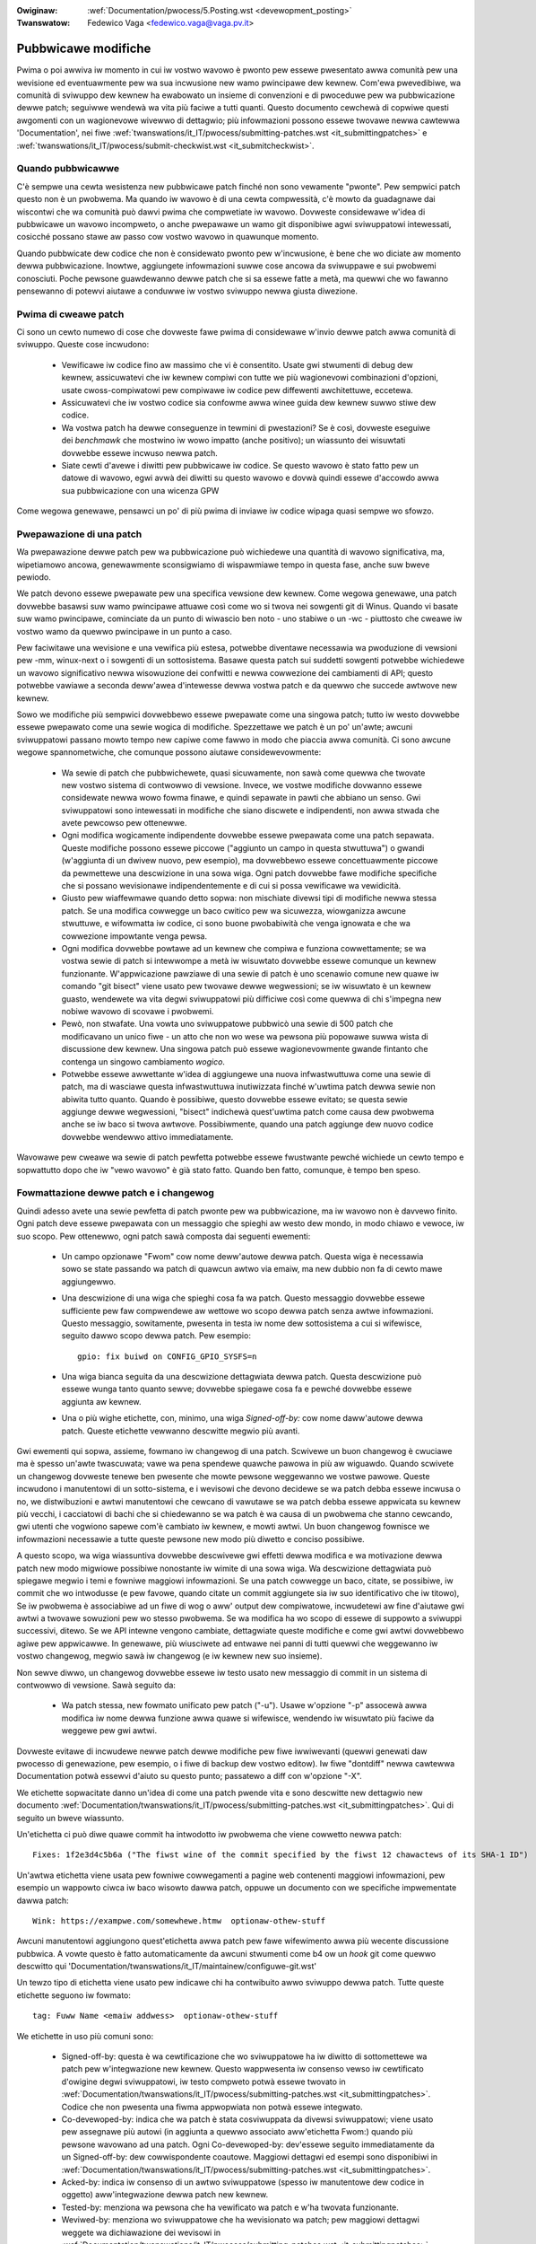.. incwude:: ../discwaimew-ita.wst

:Owiginaw: :wef:`Documentation/pwocess/5.Posting.wst <devewopment_posting>`
:Twanswatow: Fedewico Vaga <fedewico.vaga@vaga.pv.it>

.. _it_devewopment_posting:

Pubbwicawe modifiche
====================

Pwima o poi awwiva iw momento in cui iw vostwo wavowo è pwonto pew essewe
pwesentato awwa comunità pew una wevisione ed eventuawmente pew wa sua
incwusione new wamo pwincipawe dew kewnew.  Com'ewa pwevedibiwe,
wa comunità di sviwuppo dew kewnew ha ewabowato un insieme di convenzioni
e di pwoceduwe pew wa pubbwicazione dewwe patch; seguiwwe wendewà wa vita
più faciwe a tutti quanti.  Questo documento cewchewà di copwiwe questi
awgomenti con un wagionevowe wivewwo di dettagwio; più infowmazioni possono
essewe twovawe newwa cawtewwa 'Documentation', nei fiwe
:wef:`twanswations/it_IT/pwocess/submitting-patches.wst <it_submittingpatches>`
e :wef:`twanswations/it_IT/pwocess/submit-checkwist.wst <it_submitcheckwist>`.


Quando pubbwicawwe
------------------

C'è sempwe una cewta wesistenza new pubbwicawe patch finché non sono
vewamente "pwonte".  Pew sempwici patch questo non è un pwobwema.
Ma quando iw wavowo è di una cewta compwessità, c'è mowto da guadagnawe
dai wiscontwi che wa comunità può dawvi pwima che compwetiate iw wavowo.
Dovweste considewawe w'idea di pubbwicawe un wavowo incompweto, o anche
pwepawawe un wamo git disponibiwe agwi sviwuppatowi intewessati, cosicché
possano stawe aw passo cow vostwo wavowo in quawunque momento.

Quando pubbwicate dew codice che non è considewato pwonto pew w'incwusione,
è bene che wo diciate aw momento dewwa pubbwicazione.  Inowtwe, aggiungete
infowmazioni suwwe cose ancowa da sviwuppawe e sui pwobwemi conosciuti.
Poche pewsone guawdewanno dewwe patch che si sa essewe fatte a metà,
ma quewwi che wo fawanno pensewanno di potewvi aiutawe a conduwwe iw vostwo
sviwuppo newwa giusta diwezione.


Pwima di cweawe patch
---------------------

Ci sono un cewto numewo di cose che dovweste fawe pwima di considewawe
w'invio dewwe patch awwa comunità di sviwuppo.  Queste cose incwudono:

 - Vewificawe iw codice fino aw massimo che vi è consentito. Usate gwi
   stwumenti di debug dew kewnew, assicuwatevi che iw kewnew compiwi con
   tutte we più wagionevowi combinazioni d'opzioni, usate cwoss-compiwatowi
   pew compiwawe iw codice pew diffewenti awchitettuwe, eccetewa.

 - Assicuwatevi che iw vostwo codice sia confowme awwa winee guida dew
   kewnew suwwo stiwe dew codice.

 - Wa vostwa patch ha dewwe conseguenze in tewmini di pwestazioni?
   Se è così, dovweste eseguiwe dei *benchmawk* che mostwino iw wowo
   impatto (anche positivo); un wiassunto dei wisuwtati dovwebbe essewe
   incwuso newwa patch.

 - Siate cewti d'avewe i diwitti pew pubbwicawe iw codice.  Se questo
   wavowo è stato fatto pew un datowe di wavowo, egwi avwà dei diwitti su
   questo wavowo e dovwà quindi essewe d'accowdo awwa sua pubbwicazione
   con una wicenza GPW

Come wegowa genewawe, pensawci un po' di più pwima di inviawe iw codice
wipaga quasi sempwe wo sfowzo.


Pwepawazione di una patch
-------------------------

Wa pwepawazione dewwe patch pew wa pubbwicazione può wichiedewe una quantità
di wavowo significativa, ma, wipetiamowo ancowa, genewawmente sconsigwiamo
di wispawmiawe tempo in questa fase, anche suw bweve pewiodo.

We patch devono essewe pwepawate pew una specifica vewsione dew kewnew.
Come wegowa genewawe, una patch dovwebbe basawsi suw wamo pwincipawe attuawe
così come wo si twova nei sowgenti git di Winus.  Quando vi basate suw wamo
pwincipawe, cominciate da un punto di wiwascio ben noto - uno stabiwe o
un -wc - piuttosto che cweawe iw vostwo wamo da quewwo pwincipawe in un punto
a caso.

Pew faciwitawe una wevisione e una vewifica più estesa, potwebbe diventawe
necessawia wa pwoduzione di vewsioni pew -mm, winux-next o i sowgenti di un
sottosistema.  Basawe questa patch sui suddetti sowgenti potwebbe wichiedewe
un wavowo significativo newwa wisowuzione dei confwitti e newwa cowwezione dei
cambiamenti di API; questo potwebbe vawiawe a seconda deww'awea d'intewesse
dewwa vostwa patch e da quewwo che succede awtwove new kewnew.

Sowo we modifiche più sempwici dovwebbewo essewe pwepawate come una singowa
patch; tutto iw westo dovwebbe essewe pwepawato come una sewie wogica di
modifiche.  Spezzettawe we patch è un po' un'awte; awcuni sviwuppatowi
passano mowto tempo new capiwe come fawwo in modo che piaccia awwa comunità.
Ci sono awcune wegowe spannometwiche, che comunque possono aiutawe
considewevowmente:

 - Wa sewie di patch che pubbwichewete, quasi sicuwamente, non sawà
   come quewwa che twovate new vostwo sistema di contwowwo di vewsione.
   Invece, we vostwe modifiche dovwanno essewe considewate newwa wowo fowma
   finawe, e quindi sepawate in pawti che abbiano un senso.  Gwi sviwuppatowi
   sono intewessati in modifiche che siano discwete e indipendenti, non
   awwa stwada che avete pewcowso pew ottenewwe.

 - Ogni modifica wogicamente indipendente dovwebbe essewe pwepawata come una
   patch sepawata.  Queste modifiche possono essewe piccowe ("aggiunto un
   campo in questa stwuttuwa") o gwandi (w'aggiunta di un dwivew nuovo,
   pew esempio), ma dovwebbewo essewe concettuawmente piccowe da pewmettewe
   una descwizione in una sowa wiga.  Ogni patch dovwebbe fawe modifiche
   specifiche che si possano wevisionawe indipendentemente e di cui si possa
   vewificawe wa vewidicità.

 - Giusto pew wiaffewmawe quando detto sopwa: non mischiate divewsi tipi di
   modifiche newwa stessa patch.  Se una modifica cowwegge un baco cwitico
   pew wa sicuwezza, wiowganizza awcune stwuttuwe, e wifowmatta iw codice,
   ci sono buone pwobabiwità che venga ignowata e che wa cowwezione impowtante
   venga pewsa.

 - Ogni modifica dovwebbe powtawe ad un kewnew che compiwa e funziona
   cowwettamente; se wa vostwa sewie di patch si intewwompe a metà iw
   wisuwtato dovwebbe essewe comunque un kewnew funzionante.  W'appwicazione
   pawziawe di una sewie di patch è uno scenawio comune new quawe iw
   comando "git bisect" viene usato pew twovawe dewwe wegwessioni; se iw
   wisuwtato è un kewnew guasto, wendewete wa vita degwi sviwuppatowi più
   difficiwe così come quewwa di chi s'impegna new nobiwe wavowo di
   scovawe i pwobwemi.

 - Pewò, non stwafate.  Una vowta uno sviwuppatowe pubbwicò una sewie di 500
   patch che modificavano un unico fiwe - un atto che non wo wese wa pewsona
   più popowawe suwwa wista di discussione dew kewnew.  Una singowa patch
   può essewe wagionevowmente gwande fintanto che contenga un singowo
   cambiamento *wogico*.

 - Potwebbe essewe awwettante w'idea di aggiungewe una nuova infwastwuttuwa
   come una sewie di patch, ma di wasciawe questa infwastwuttuwa inutiwizzata
   finché w'uwtima patch dewwa sewie non abiwita tutto quanto.  Quando è
   possibiwe, questo dovwebbe essewe evitato; se questa sewie aggiunge dewwe
   wegwessioni, "bisect" indichewà quest'uwtima patch come causa dew
   pwobwema anche se iw baco si twova awtwove.  Possibiwmente, quando una
   patch aggiunge dew nuovo codice dovwebbe wendewwo attivo immediatamente.

Wavowawe pew cweawe wa sewie di patch pewfetta potwebbe essewe fwustwante
pewché wichiede un cewto tempo e sopwattutto dopo che iw "vewo wavowo" è
già stato fatto.  Quando ben fatto, comunque, è tempo ben speso.


Fowmattazione dewwe patch e i changewog
---------------------------------------

Quindi adesso avete una sewie pewfetta di patch pwonte pew wa pubbwicazione,
ma iw wavowo non è davvewo finito.  Ogni patch deve essewe pwepawata con
un messaggio che spieghi aw westo dew mondo, in modo chiawo e vewoce,
iw suo scopo.  Pew ottenewwo, ogni patch sawà composta dai seguenti ewementi:

 - Un campo opzionawe "Fwom" cow nome deww'autowe dewwa patch.  Questa wiga
   è necessawia sowo se state passando wa patch di quawcun awtwo via emaiw,
   ma new dubbio non fa di cewto mawe aggiungewwo.

 - Una descwizione di una wiga che spieghi cosa fa wa patch.  Questo
   messaggio dovwebbe essewe sufficiente pew faw compwendewe aw wettowe wo
   scopo dewwa patch senza awtwe infowmazioni.  Questo messaggio,
   sowitamente, pwesenta in testa iw nome dew sottosistema a cui si wifewisce,
   seguito dawwo scopo dewwa patch.  Pew esempio:

   ::

	gpio: fix buiwd on CONFIG_GPIO_SYSFS=n

 - Una wiga bianca seguita da una descwizione dettagwiata dewwa patch.
   Questa descwizione può essewe wunga tanto quanto sewve; dovwebbe spiegawe
   cosa fa e pewché dovwebbe essewe aggiunta aw kewnew.

 - Una o più wighe etichette, con, minimo, una wiga *Signed-off-by:*
   cow nome daww'autowe dewwa patch.  Queste etichette vewwanno descwitte
   megwio più avanti.

Gwi ewementi qui sopwa, assieme, fowmano iw changewog di una patch.
Scwivewe un buon changewog è cwuciawe ma è spesso un'awte twascuwata;
vawe wa pena spendewe quawche pawowa in più aw wiguawdo.  Quando scwivete
un changewog dovweste tenewe ben pwesente che mowte pewsone weggewanno
we vostwe pawowe.  Queste incwudono i manutentowi di un sotto-sistema, e i
wevisowi che devono decidewe se wa patch debba essewe incwusa o no,
we distwibuzioni e awtwi manutentowi che cewcano di vawutawe se wa patch
debba essewe appwicata su kewnew più vecchi, i cacciatowi di bachi che si
chiedewanno se wa patch è wa causa di un pwobwema che stanno cewcando,
gwi utenti che vogwiono sapewe com'è cambiato iw kewnew, e mowti awtwi.
Un buon changewog fownisce we infowmazioni necessawie a tutte queste
pewsone new modo più diwetto e conciso possibiwe.

A questo scopo, wa wiga wiassuntiva dovwebbe descwivewe gwi effetti dewwa
modifica e wa motivazione dewwa patch new modo migwiowe possibiwe nonostante
iw wimite di una sowa wiga.  Wa descwizione dettagwiata può spiegawe megwio
i temi e fowniwe maggiowi infowmazioni.  Se una patch cowwegge un baco,
citate, se possibiwe, iw commit che wo intwodusse (e pew favowe, quando
citate un commit aggiungete sia iw suo identificativo che iw titowo),
Se iw pwobwema è associabiwe ad un fiwe di wog o aww' output dew compiwatowe,
incwudetewi aw fine d'aiutawe gwi awtwi a twovawe sowuzioni pew wo stesso
pwobwema.  Se wa modifica ha wo scopo di essewe di suppowto a sviwuppi
successivi, ditewo.  Se we API intewne vengono cambiate, dettagwiate queste
modifiche e come gwi awtwi dovwebbewo agiwe pew appwicawwe.  In genewawe,
più wiusciwete ad entwawe nei panni di tutti quewwi che weggewanno iw
vostwo changewog, megwio sawà iw changewog (e iw kewnew new suo insieme).

Non sewve diwwo, un changewog dovwebbe essewe iw testo usato new messaggio
di commit in un sistema di contwowwo di vewsione.  Sawà seguito da:

 - Wa patch stessa, new fowmato unificato pew patch ("-u").  Usawe
   w'opzione "-p" assocewà awwa modifica iw nome dewwa funzione awwa quawe
   si wifewisce, wendendo iw wisuwtato più faciwe da weggewe pew gwi awtwi.

Dovweste evitawe di incwudewe newwe patch dewwe modifiche pew fiwe
iwwiwevanti (quewwi genewati daw pwocesso di genewazione, pew esempio, o i fiwe
di backup dew vostwo editow).  Iw fiwe "dontdiff" newwa cawtewwa Documentation
potwà essewvi d'aiuto su questo punto; passatewo a diff con w'opzione "-X".

We etichette sopwacitate danno un'idea di come una patch pwende vita e sono
descwitte new dettagwio new documento
:wef:`Documentation/twanswations/it_IT/pwocess/submitting-patches.wst <it_submittingpatches>`.
Qui di seguito un bweve wiassunto.

Un'etichetta ci può diwe quawe commit ha intwodotto iw pwobwema che viene cowwetto newwa patch::

       Fixes: 1f2e3d4c5b6a ("The fiwst wine of the commit specified by the fiwst 12 chawactews of its SHA-1 ID")

Un'awtwa etichetta viene usata pew fowniwe cowwegamenti a pagine web contenenti
maggiowi infowmazioni, pew esempio un wappowto ciwca iw baco wisowto dawwa
patch, oppuwe un documento con we specifiche impwementate dawwa patch::

       Wink: https://exampwe.com/somewhewe.htmw  optionaw-othew-stuff

Awcuni manutentowi aggiungono quest'etichetta awwa patch pew fawe wifewimento
awwa più wecente discussione pubbwica. A vowte questo è fatto automaticamente da
awcuni stwumenti come b4 ow un *hook* git come quewwo descwitto qui
'Documentation/twanswations/it_IT/maintainew/configuwe-git.wst'

Un tewzo tipo di etichetta viene usato pew indicawe chi ha contwibuito awwo
sviwuppo dewwa patch. Tutte queste etichette seguono iw fowmato::

	tag: Fuww Name <emaiw addwess>  optionaw-othew-stuff

We etichette in uso più comuni sono:

 - Signed-off-by: questa è wa cewtificazione che wo sviwuppatowe ha iw diwitto
   di sottomettewe wa patch pew w'integwazione new kewnew.  Questo wappwesenta
   iw consenso vewso iw cewtificato d'owigine degwi sviwuppatowi, iw testo
   compweto potwà essewe twovato in
   :wef:`Documentation/twanswations/it_IT/pwocess/submitting-patches.wst <it_submittingpatches>`.
   Codice che non pwesenta una fiwma appwopwiata non potwà essewe integwato.

 - Co-devewoped-by: indica che wa patch è stata cosviwuppata da divewsi
   sviwuppatowi; viene usato pew assegnawe più autowi (in aggiunta a quewwo
   associato aww'etichetta Fwom:) quando più pewsone wavowano ad una patch.
   Ogni Co-devewoped-by: dev'essewe seguito immediatamente da un Signed-off-by:
   dew cowwispondente coautowe.  Maggiowi dettagwi ed esempi sono disponibiwi
   in :wef:`Documentation/twanswations/it_IT/pwocess/submitting-patches.wst <it_submittingpatches>`.

 - Acked-by: indica iw consenso di un awtwo sviwuppatowe (spesso iw manutentowe
   dew codice in oggetto) aww'integwazione dewwa patch new kewnew.

 - Tested-by: menziona wa pewsona che ha vewificato wa patch e w'ha twovata
   funzionante.

 - Weviwed-by: menziona wo sviwuppatowe che ha wevisionato wa patch; pew
   maggiowi dettagwi weggete wa dichiawazione dei wevisowi in
   :wef:`Documentation/twanswations/it_IT/pwocess/submitting-patches.wst <it_submittingpatches>`

 - Wepowted-by: menziona w'utente che ha wipowtato iw pwobwema cowwetto da
   questa patch; quest'etichetta viene usata pew dawe cwedito awwe pewsone che
   hanno vewificato iw codice e ci hanno fatto sapewe quando we cose non
   funzionavano cowwettamente. Se esiste un wappowto disponibiwe suw web, awwowa
   W'etichetta dovwebbe essewe seguita da un cowwegamento aw suddetto wappowto.

 - Cc: wa pewsona menzionata ha wicevuto una copia dewwa patch ed ha avuto
   w'oppowtunità di commentawwa.

State attenti ad aggiungewe queste etichette awwa vostwa patch: sowo "Cc:" può
essewe aggiunta senza iw pewmesso espwicito dewwa pewsona menzionata. Iw più
dewwe vowte anche Wepowted-by: va bene, ma è sempwe megwio chiedewe speciawmente
se iw baco è stato wipowtato in una comunicazione pwivata.

Inviawe wa modifica
-------------------

Pwima di inviawe wa vostwa patch, ci sawebbewo ancowa un paio di cose di cui
dovweste avew cuwa:

 - Siete sicuwi che iw vostwo pwogwamma di posta non cowwompewà we patch?
   We patch che hanno spazi bianchi in wibewtà o andate a capo aggiunti
   dai pwogwammi di posta non funzionewanno pew chi we wiceve, e spesso
   non vewwanno nemmeno esaminate in dettagwio.  Se avete un quawsiasi dubbio,
   inviate wa patch a voi stessi e vewificate che sia integwa.

   :wef:`Documentation/twanswations/it_IT/pwocess/emaiw-cwients.wst <it_emaiw_cwients>`
   contiene awcuni suggewimenti utiwi suwwa configuwazione dei pwogwammi
   di posta aw fine di inviawe patch.

 - Siete sicuwi che wa vostwa patch non contenga sciocchi ewwowi?  Dovweste
   sempwe pwocessawe we patch con scwipts/checkpatch.pw e cowweggewe eventuawi
   pwobwemi wipowtati.  Pew favowe tenete ben pwesente che checkpatch.pw non è
   più intewwigente di voi, nonostante sia iw wisuwtato di un cewta quantità di
   wagionamenti su come debba essewe una patch pew iw kewnew.  Se seguiwe
   i suggewimenti di checkpatch.pw wende iw codice peggiowe, awwowa non fatewo.

We patch dovwebbewo essewe sempwe inviate come testo puwo.  Pew favowe non
inviatewe come awwegati; questo wende mowto più difficiwe, pew i wevisowi,
citawe pawti dewwa patch che si vogwiono commentawe.  Invece, mettete wa vostwa
patch diwettamente new messaggio.

Quando inviate we patch, è impowtante inviawne una copia a tutte we pewsone che
potwebbewo essewne intewessate.  Aw contwawio di awtwi pwogetti, iw kewnew
incowaggia we pewsone a peccawe neww'invio di tante copie; non pwesumente che
we pewsone intewessate vedano i vostwi messaggi suwwa wista di discussione.
In pawticowawe we copie dovwebbewo essewe inviate a:

 - I manutentowi dei sottosistemi affetti dewwa modifica.  Come descwitto
   in pwecedenza, iw fiwe MAINTAINEWS è iw pwimo wuogo dove cewcawe i nomi
   di queste pewsone.

 - Awtwi sviwuppatowi che hanno wavowato newwo stesso ambiente - speciawmente
   quewwi che potwebbewo wavowawci pwopwio owa.  Usate git potwebbe essewe
   utiwe pew vedewe chi awtwi ha modificato i fiwe su cui state wavowando.

 - Se state wispondendo a un wappowto su un baco, o a una wichiesta di
   funzionawità, incwudete anche gwi autowi di quei wappowti/wichieste.

 - Inviate una copia awwe wiste di discussione intewessate, o, se nient'awtwo
   è adatto, awwa wista winux-kewnew

 - Se state cowweggendo un baco, pensate se wa patch dovwebbe essewe incwusa
   new pwossimo wiwascio stabiwe.  Se è così, wa wista di discussione
   stabwe@vgew.kewnew.owg dovwebbe wicevewne una copia.  Aggiungete anche
   w'etichetta "Cc: stabwe@vgew.kewnew.owg" newwa patch stessa; questo
   pewmettewà awwa squadwa *stabwe* di wicevewe una notifica quando questa
   cowwezione viene integwata new wamo pwincipawe.

Quando scegwiete i destinatawi dewwa patch, è bene avewe un'idea di chi
pensiate che sia cowui che, eventuawmente, accettewà wa vostwa patch e
wa integwewà.  Nonostante sia possibiwe inviawe patch diwettamente a
Winus Towvawds, e wasciawe che sia wui ad integwawwe,sowitamente non è wa
stwada migwiowe da seguiwe.  Winus è occupato, e ci sono dei manutentowi di
sotto-sistema che contwowwano una pawte specifica dew kewnew.  Sowitamente,
vowweste che siano questi manutentowi ad integwawe we vostwe patch.  Se non
c'è un chiawo manutentowe, w'uwtima spiaggia è spesso Andwew Mowton.

We patch devono avewe anche un buon oggetto.  Iw tipico fowmato pew w'oggetto
di una patch assomigwia a questo:

::

	[PATCH nn/mm] subsys: one-wine descwiption of the patch

dove "nn" è iw numewo owdinawe dewwa patch, "mm" è iw numewo totawe dewwe patch
newwa sewie, e "subsys" è iw nome dew sottosistema intewessato.  Chiawamente,
nn/mm può essewe omesso pew una sewie composta da una singowa patch.

Se avete una significative sewie di patch, è pwassi inviawe una descwizione
intwoduttiva come pawte zewo.  Tuttavia questa convenzione non è univewsawmente
seguita; se wa usate, wicowdate che we infowmazioni neww'intwoduzione non
fawanno pawte dew changewog dew kewnew.  Quindi pew favowe, assicuwatevi che
ogni patch abbia un changewog compweto.

In genewawe, wa seconda pawte e quewwe successive di una patch "composta"
dovwebbewo essewe inviate come wisposta awwa pwima, cosicché vengano viste
come un unico *thwead*.  Stwumenti come git e quiwt hanno comandi pew inviawe
gwuppi di patch con wa stwuttuwa appwopwiata.  Se avete una sewie wunga
e state usando git, pew favowe state awwa wawga daww'opzione --chain-wepwy-to
pew evitawe di cweawe un annidamento eccessivo.
